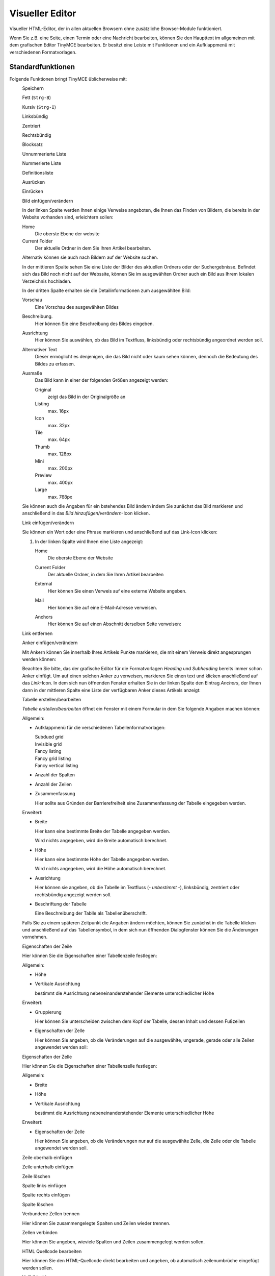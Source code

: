 Visueller Editor
================

Visueller HTML-Editor, der in allen aktuellen Browsern ohne zusätzliche Browser-Module funktioniert. 

Wenn Sie z.B. eine Seite, einen Termin oder eine Nachricht bearbeiten, können Sie den Haupttext im allgemeinen mit dem grafischen Editor TinyMCE bearbeiten. Er besitzt eine Leiste mit Funktionen und ein Aufklappmenü mit verschiedenen Formatvorlagen.

|TinyMCE|

Standardfunktionen
------------------

Folgende Funktionen bringt TinyMCE üblicherweise mit:

|Speichern|
 Speichern
|Fett|
 Fett (``Strg-B``)
|Kursiv|
 Kursiv (``Strg-I``)
|Linksbündig|
 Linksbündig
|Zentriert|
 Zentriert
|Rechtsbündig|
 Rechtsbündig
|Blocksatz|
 Blocksatz
|Unnummerierte Liste|
 Unnummerierte Liste
|Nummerierte Liste|
 Nummerierte Liste
|Definitionsliste|
 Definitionsliste
|Ausrücken|
 Ausrücken
|Einrücken|
 Einrücken
|Bild einfügen/verändern|
 Bild einfügen/verändern

 |Bild einfügen|

 In der linken Spalte werden Ihnen einige Verweise angeboten, die Ihnen das Finden von Bildern, die bereits in der Website vorhanden sind, erleichtern sollen:

 Home
  Die oberste Ebene der website
 Current Folder
  Der aktuelle Ordner in dem Sie Ihren Artikel bearbeiten.

 Alternativ können sie auch nach Bildern auf der Website suchen.

 In der mittleren Spalte sehen Sie eine Liste der Bilder des aktuellen Ordners oder der Suchergebnisse. Befindet sich das Bild noch nicht auf der Webssite, können Sie im ausgewählten Ordner auch ein Bild aus Ihrem lokalen Verzeichnis hochladen.

 In der dritten Spalte erhalten sie die Detailinformationen zum ausgewählten Bild:

 Vorschau
  Eine Vorschau des ausgewählten Bildes
 Beschreibung.
  Hier können Sie eine Beschreibung des Bildes eingeben. 
 Ausrichtung
  Hier können Sie auswählen, ob das Bild im Textfluss, linksbündig oder rechtsbündig angeordnet werden soll.
 Alternativer Text
  Dieser ermöglicht es denjenigen, die das Bild nicht oder kaum sehen können, dennoch die Bedeutung des Bildes zu erfassen.
 Ausmaße
  Das Bild kann in einer der folgenden Größen angezeigt werden:

  Original
   zeigt das Bild in der Originalgröße an
  Listing
   max. 16px
  Icon
   max. 32px
  Tile
   max. 64px
  Thumb
   max. 128px
  Mini
   max. 200px
  Preview
   max. 400px
  Large
   max. 768px

 Sie können auch die Angaben für ein bstehendes Bild ändern indem Sie zunächst das Bild markieren und anschließend in das *Bild hinzufügen/verändern*-Icon klicken.

|Link einfügen/verändern|
 Link einfügen/verändern

 Sie können ein Wort oder eine Phrase markieren und anschließend auf das Link-Icon klicken:

 |Link einfügen/bearbeiten allgemein|

 #. In der linken Spalte wird Ihnen eine Liste angezeigt: 

    Home
     Die oberste Ebene der Website
    Current Folder
     Der aktuelle Ordner, in dem Sie Ihren Artikel bearbeiten
    External
     Hier können Sie einen Verweis auf eine externe Website angeben.
    Mail
     Hier können Sie auf eine E-Mail-Adresse verweisen.
    Anchors
     Hier können Sie auf einen Abschnitt derselben Seite verweisen:

     |Anker einfügen|

|Link entfernen|
 Link entfernen
|Anker einfügen/verändern|
 Anker einfügen/verändern

 Mit Ankern können Sie innerhalb Ihres Artikels Punkte markieren, die mit einem Verweis direkt angesprungen werden können:

 |Anker-Fenster|

 Beachten Sie bitte, das der grafische Editor für die Formatvorlagen *Heading* und *Subheading* bereits immer schon Anker einfügt.
 Um auf einen solchen Anker zu verweisen, markieren Sie einen text und klicken anschließend auf das *Link*-Icon. In dem sich nun öffnenden Fenster erhalten Sie in der linken Spalte den Eintrag *Anchors*, der Ihnen dann in der mittleren Spalte eine Liste der verfügbaren Anker dieses Artikels anzeigt:

 |Anker einfügen|

|Tabelle erstellen/bearbeiten|
 Tabelle erstellen/bearbeiten

 *Tabelle erstellen/bearbeiten* öffnet ein Fenster mit einem Formular in dem Sie folgende Angaben machen können:

 Allgemein:

 - Aufklappmenü für die verschiedenen Tabellenformatvorlagen:

   Subdued grid
    |Subdued grid|
   Invisible grid
    |Invisible grid|
   Fancy listing
    |Fancy listing|
   Fancy grid listing
    |Fancy grid listing|
   Fancy vertical listing
    |Fancy vertical listing|

 - Anzahl der Spalten
 - Anzahl der Zeilen
 - Zusammenfassung

   Hier sollte aus Gründen der Barrierefreiheit eine Zusammenfassung der Tabelle eingegeben werden.

 Erweitert:

 - Breite

   Hier kann eine bestimmte Breite der Tabelle angegeben werden. 

   Wird nichts angegeben, wird die Breite automatisch berechnet.
 - Höhe

   Hier kann eine bestimmte Höhe der Tabelle angegeben werden. 

   Wird nichts angegeben, wird die Höhe automatisch berechnet.

 - Ausrichtung

   Hier können sie angeben, ob die Tabelle im Textfluss (*- unbestimmt -*), linksbündig, zentriert oder rechtsbündig angezeigt werden soll.

 - Beschriftung der Tabelle

   Eine Beschreibung der Tablle als Tabellenüberschrift.

 Falls Sie zu einem späteren Zeitpunkt die Angaben ändern möchten, können Sie zunächst in die Tabelle klicken und anschließend auf das Tabellensymbol, in dem sich nun öffnenden Dialogfenster können Sie die Änderungen vornehmen.
 
|Eigenschaften der Zeile|
 Eigenschaften der Zeile

 Hier können Sie die Eigenschaften einer Tabellenzeile festlegen:

 Allgemein:

 - Höhe
 - Vertikale Ausrichtung

   bestimmt die Ausrichtung nebeneinanderstehender Elemente unterschiedlicher Höhe

 Erweitert:

 - Gruppierung

   Hier können Sie unterscheiden zwischen dem Kopf der Tabelle, dessen Inhalt und dessen Fußzeilen 

 - Eigenschaften der Zelle

   Hier können Sie angeben, ob die Veränderungen auf die ausgewählte, ungerade, gerade oder alle Zeilen angewendet werden soll:

|Eigenschaften der Zelle|
 Eigenschaften der Zelle

 Hier können Sie die Eigenschaften einer Tabellenzelle festlegen:

 Allgemein:

 - Breite
 - Höhe
 - Vertikale Ausrichtung

   bestimmt die Ausrichtung nebeneinanderstehender Elemente unterschiedlicher Höhe

 Erweitert:

 - Eigenschaften der Zelle

   Hier können Sie angeben, ob die Veränderungen nur auf die ausgewählte Zelle, die Zeile oder die Tabelle angewendet werden soll.

|Zeile oberhalb einfügen|
 Zeile oberhalb einfügen
|Zeile unterhalb einfügen|
 Zeile unterhalb einfügen
|Zeile löschen|
 Zeile löschen
|Spalte links einfügen|
 Spalte links einfügen
|Spalte rechts einfügen|
 Spalte rechts einfügen
|Spalte löschen|
 Spalte löschen
|Verbundene Zellen trennen|
 Verbundene Zellen trennen

 Hier können Sie zusammengelegte Spalten und Zeilen wieder trennen.

|Zellen verbinden|
 Zellen verbinden

 Hier können Sie angeben, wieviele Spalten und Zeilen zusammengelegt werden sollen.

|HTML Quellcode bearbeiten|
 HTML Quellcode bearbeiten

 Hier können Sie den HTML-Quellcode direkt bearbeiten und angeben, ob automatisch zeilenumbrüche eingefügt werden sollen.

|Vollbildschirm|
 Vollbildschirm

 Hier können Sie den grafischen Editor auf die gesamte Größe des Web-Browser-Fensters vergrößern.

Formatvorlagen
--------------

Absatzformatvorlagen
````````````````````

Normal
 Normale Absatzformatierung
Heading
 Absatzformatierung für Überschriften
Subheading
 Absatzformatierung für Unterüberschriften
Literal
 Absatzformatierung für Zitate
Pull-quote
 Absatzformatierung, die ein Zitat aus dem Kontextherausrückt
Call out
 Herovrgehobener Absatz
Clear floats
 Nach dieser Anweisung wird der folgende Text keine Bilder mehr umfließen

Zeichenformatierungen
`````````````````````

Discreet
 Dezente Absatzformatierung 
Highlight
 Hervorhebung einzelner Zeichen
(remove style)
 entfernt alle Formatierungen im Kontext des Cursors

Druckformate
````````````

Page break
 Beim Ausdruck wird der folgende Absatz auf einer neuen Seite begonnen

Tabellenformatvorlagen
``````````````````````

Plain Cell
 Formatierung für einfache Tabellenzellen
Odd row
 Zeile, im allgemeinen mit transparentem Hintergrund
Even row
 Zeile, im allgemeinen mit Hintergrundfarbe
Heading Cell
 Zelle für Spaltenüberschriften

Zusätzliche Funktionen
----------------------

Folgende weitere Funktionen lassen sich vom Verwalter der Website hinzufügen:

|Ausschneiden|
 Ausschneiden
|Kopieren|
 Kopieren
|Einfügen|
 Einfügen
|Als normalen Text einfügen|
 Als normalen Text einfügen
|Mit Formattierungen (aus Word) einfügen|
 Mit Formattierungen (aus Word) einfügen
|Rückgängig|
 Rückgängig (``Strg-Z``)
|Wiederholen|
 Wiederholen (``Strg-Y``)
|Suchen|
 Suchen
|Suchen/Ersetzen| 
 Suchen/Ersetzen
|Unterstrichen|
 Unterstrichen (``Strg-U``)
|Durchgestrichen|
 Durchgestrichen
|Tiefgestellt|
 Tiefgestellt
|Hochgestellt|
 Hochgestellt
|Textfarbe|
 Textfarbe
|Hintergrundfarbe|
 Hintergrundfarbe
|Multimedia einbetten/bearbeiten|
 Multimedia einbetten/bearbeiten
|Sonderzeichen einfügen|
 Sonderzeichen einfügen
|Trennlinie einfügen|
 Trennlinie einfügen
|Trennlinie|
 Trennlinie
|Datum einfügen|
 Datum einfügen
|Zeit einfügen|
 Zeit einfügen
|Smilies|
 Smilies
|Geschütztes Leerzeichen einfügen|
 Geschütztes Leerzeichen einfügen
|Seitenumbruch einfügen| 
 Seitenumbruch einfügen
|Drucken|
 Drucken
|Vorschau|
 Vorschau
|Formattierungen zurücksetzen|
 Formattierungen zurücksetzen
|Quellcode aufräumen| 
 Quellcode aufräumen
|Hilfslinien und unsichtbare Elemente ein-/ausblenden|
 Hilfslinien und unsichtbare Elemente ein-/ausblenden
|Steuerzeichen an/aus|
 Steuerzeichen an/aus
|Attribute einfügen/bearbeiten|
 Attribute einfügen/bearbeiten 

.. |TinyMCE| image:: tinymce.png
.. |Speichern| image:: speichern.png
.. |Fett| image:: fett.png
.. |Kursiv| image:: kursiv.png
.. |Linksbündig| image:: linksbuendig.png
.. |Zentriert| image:: zentriert.png
.. |Rechtsbündig| image:: rechtsbuendig.png
.. |Blocksatz| image:: blocksatz.png
.. |Unnummerierte Liste| image:: unnummerierte-liste.png
.. |Nummerierte Liste| image:: nummerierte-liste.png
.. |Definitionsliste| image:: definitionsliste.png
.. |Ausrücken| image:: ausruecken.png
.. |Einrücken| image:: einruecken.png
.. |Bild einfügen/verändern| image:: bild-einfuegen-veraendern.png
.. |Bild einfügen| image:: plone4-tinymce-bild-hochladen.png
.. |Link einfügen/verändern| image:: link-einfuegen-veraendern.png
.. |Link einfügen/bearbeiten allgemein| image:: plone4-tinymce-link-einfuegen.png
.. |Link entfernen| image:: link-entfernen.png
.. |Anker einfügen/verändern| image:: anker.png
.. |Anker-Fenster| image:: plone4-tinymce-anker-setzen.png
   :width: 400px
   :target: ../_images/plone4-tinymce-anker-setzen.png
.. |Anker einfügen| image:: plone4-tinymce-anker-waehlen-und-verlinken.png
   :width: 400px
   :target: ../_images/plone4-tinymce-anker-waehlen-und-verlinken.png
.. |Tabelle erstellen/bearbeiten| image:: tabelle.png
.. |Subdued grid| image:: subdued-grid.png
.. |Invisible grid| image:: invisible-grid.png
.. |Fancy listing| image:: fancy-listing.png
.. |Fancy grid listing| image:: fancy-grid-listing.png
.. |Fancy vertical listing| image:: fancy-vertical-listing.png
.. |Eigenschaften der Zeile| image:: eigenschaften-der-zeile.png
.. |Eigenschaften der Zelle| image:: eigenschaften-der-zelle.png
.. |Zeile oberhalb einfügen| image:: zeile-oberhalb-einfuegen.png
.. |Zeile unterhalb einfügen| image:: zeile-unterhalb-einfuegen.png
.. |Zeile löschen| image:: zeile-loeschen.png
.. |Spalte links einfügen| image:: spalte-links-einfuegen.png
.. |Spalte rechts einfügen| image:: spalte-rechts-einfuegen.png
.. |Spalte löschen| image:: spalte-loeschen.png
.. |Verbundene Zellen trennen| image:: verbundene-zellen-trennen.png
.. |Zellen verbinden| image:: zellen-verbinden.png
.. |HTML Quellcode bearbeiten| image:: html-2.png
.. |Vollbildschirm| image:: vollbildschirm.png
.. |Ausschneiden| image:: ausschneiden.png
.. |Kopieren| image:: kopieren.png
.. |Einfügen| image:: einfuegen.png
.. |Als normalen Text einfügen| image:: normalen-text-einfuegen.png
.. |Mit Formattierungen (aus Word) einfügen| image:: mit-formatierungen-einfuegen.png
.. |Rückgängig| image:: rueckgaengig.png
.. |Wiederholen| image:: wiederholen.png
.. |Suchen| image:: suchen.png
.. |Suchen/Ersetzen| image::  suchen-ersetzen.png
.. |Unterstrichen| image:: unterstrichen.png
.. |Durchgestrichen| image:: durchgestrichen.png
.. |Tiefgestellt| image:: tiefgestellt.png
.. |Hochgestellt| image:: hochgestellt.png
.. |Textfarbe| image:: textfarbe.png
.. |Hintergrundfarbe| image:: hintergrundfarbe.png
.. |Multimedia einbetten/bearbeiten| image:: multimedia-einbetten-bearbeiten.png
.. |Sonderzeichen einfügen| image:: sonderzeichen-einfuegen.png
.. |Trennlinie einfügen| image:: trennlinie-einfuegen.png
.. |Trennlinie| image:: trennlinie.png
.. |Datum einfügen| image:: datum-einfuegen.png
.. |Zeit einfügen| image:: zeit-einfuegen.png
.. |Smilies| image:: smilies.png
.. |Geschütztes Leerzeichen einfügen| image:: geschuetztes-leerzeichen-einfuegen.png
.. |Seitenumbruch einfügen| image:: seitenumbruch-einfuegen.png 
.. |Drucken| image:: drucken.png
.. |Vorschau| image:: vorschau.png
.. |Formattierungen zurücksetzen| image:: formattierungen-zuruecksetzen.png
.. |Quellcode aufräumen|  image:: quellcode-aufraeumen.png
.. |Hilfslinien und unsichtbare Elemente ein-/ausblenden| image:: hilfslinien-ein-ausblenden.png
.. |Steuerzeichen an/aus| image:: steuerzeichen-an-aus.png
.. |Attribute einfügen/bearbeiten| image:: attribute-einfuegen-bearbeiten.png

